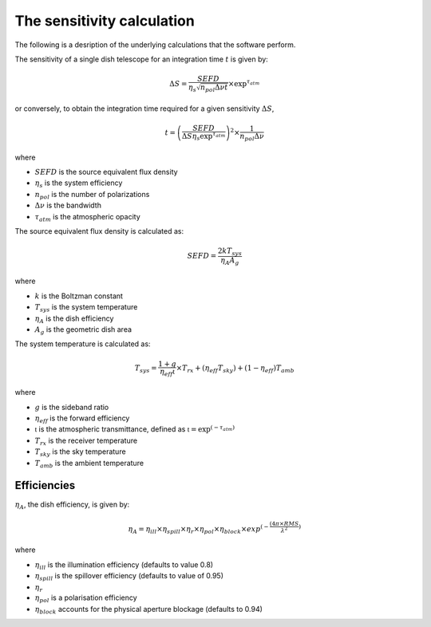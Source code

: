 The sensitivity calculation
===========================

The following is a desription of the underlying calculations that the software perform.

The sensitivity of a single dish telescope for an integration time :math:`t` is given by:

.. math::
    \Delta S = \frac{SEFD}{\eta_{s}\sqrt{n_{pol} \Delta \nu t}} \times \textrm{exp}^{\tau_{atm}}

or conversely, to obtain the integration time required for a given sensitivity :math:`\Delta S`, 

.. math::
    t = \left(\frac{SEFD}{ \Delta S  \eta_s \textrm{exp}^{\tau_{atm}}}\right)^2 \times \frac{1}{n_{pol} \Delta \nu} 


where 

* :math:`SEFD` is the source equivalent flux density
* :math:`\eta_{s}` is the system efficiency
* :math:`n_{pol}` is the number of polarizations
* :math:`\Delta \nu` is the bandwidth
* :math:`\tau_{atm}` is the atmospheric opacity


The source equivalent flux density is calculated as:

.. math::
    SEFD = \frac{2kT_{sys}}{\eta_{A}A_{g}}

where

* :math:`k` is the Boltzman constant
* :math:`T_{sys}` is the system temperature
* :math:`\eta_{A}` is the dish efficiency
* :math:`A_{g}` is the geometric dish area

The system temperature is calculated as:

.. math::
    T_{sys} = \frac{1+g}{\eta_{eff} \mathfrak{t}} \times T_{rx} + (\eta_{eff} T_{sky}) + (1-\eta_{eff}) T_{amb}

where

* :math:`g` is the sideband ratio
* :math:`\eta_{eff}` is the forward efficiency
* :math:`\mathfrak{t}` is the atmospheric transmittance, defined as :math:`\mathfrak{t} = \textrm{exp}^{(-\tau_{atm})}`
* :math:`T_{rx}` is the receiver temperature
* :math:`T_{sky}` is the sky temperature
* :math:`T_{amb}` is the ambient temperature


Efficiencies
------------

:math:`\eta_{A}`, the dish efficiency, is given by:

.. math::
    \eta_{A} = \eta_{ill} \times \eta_{spill} \times \eta_{r} \times \eta_{pol} \times \eta_{block} \times exp^{(-\frac{(4\pi \times RMS}{\lambda^2})}

where

* :math:`\eta_{ill}` is the illumination efficiency (defaults to value 0.8)
* :math:`\eta_{spill}` is the spillover efficiency (defaults to value of 0.95)
* :math:`\eta_{r}` 
* :math:`\eta_{pol}` is a polarisation efficiency
* :math:`\eta_{block}` accounts for the physical aperture blockage (defaults to 0.94)